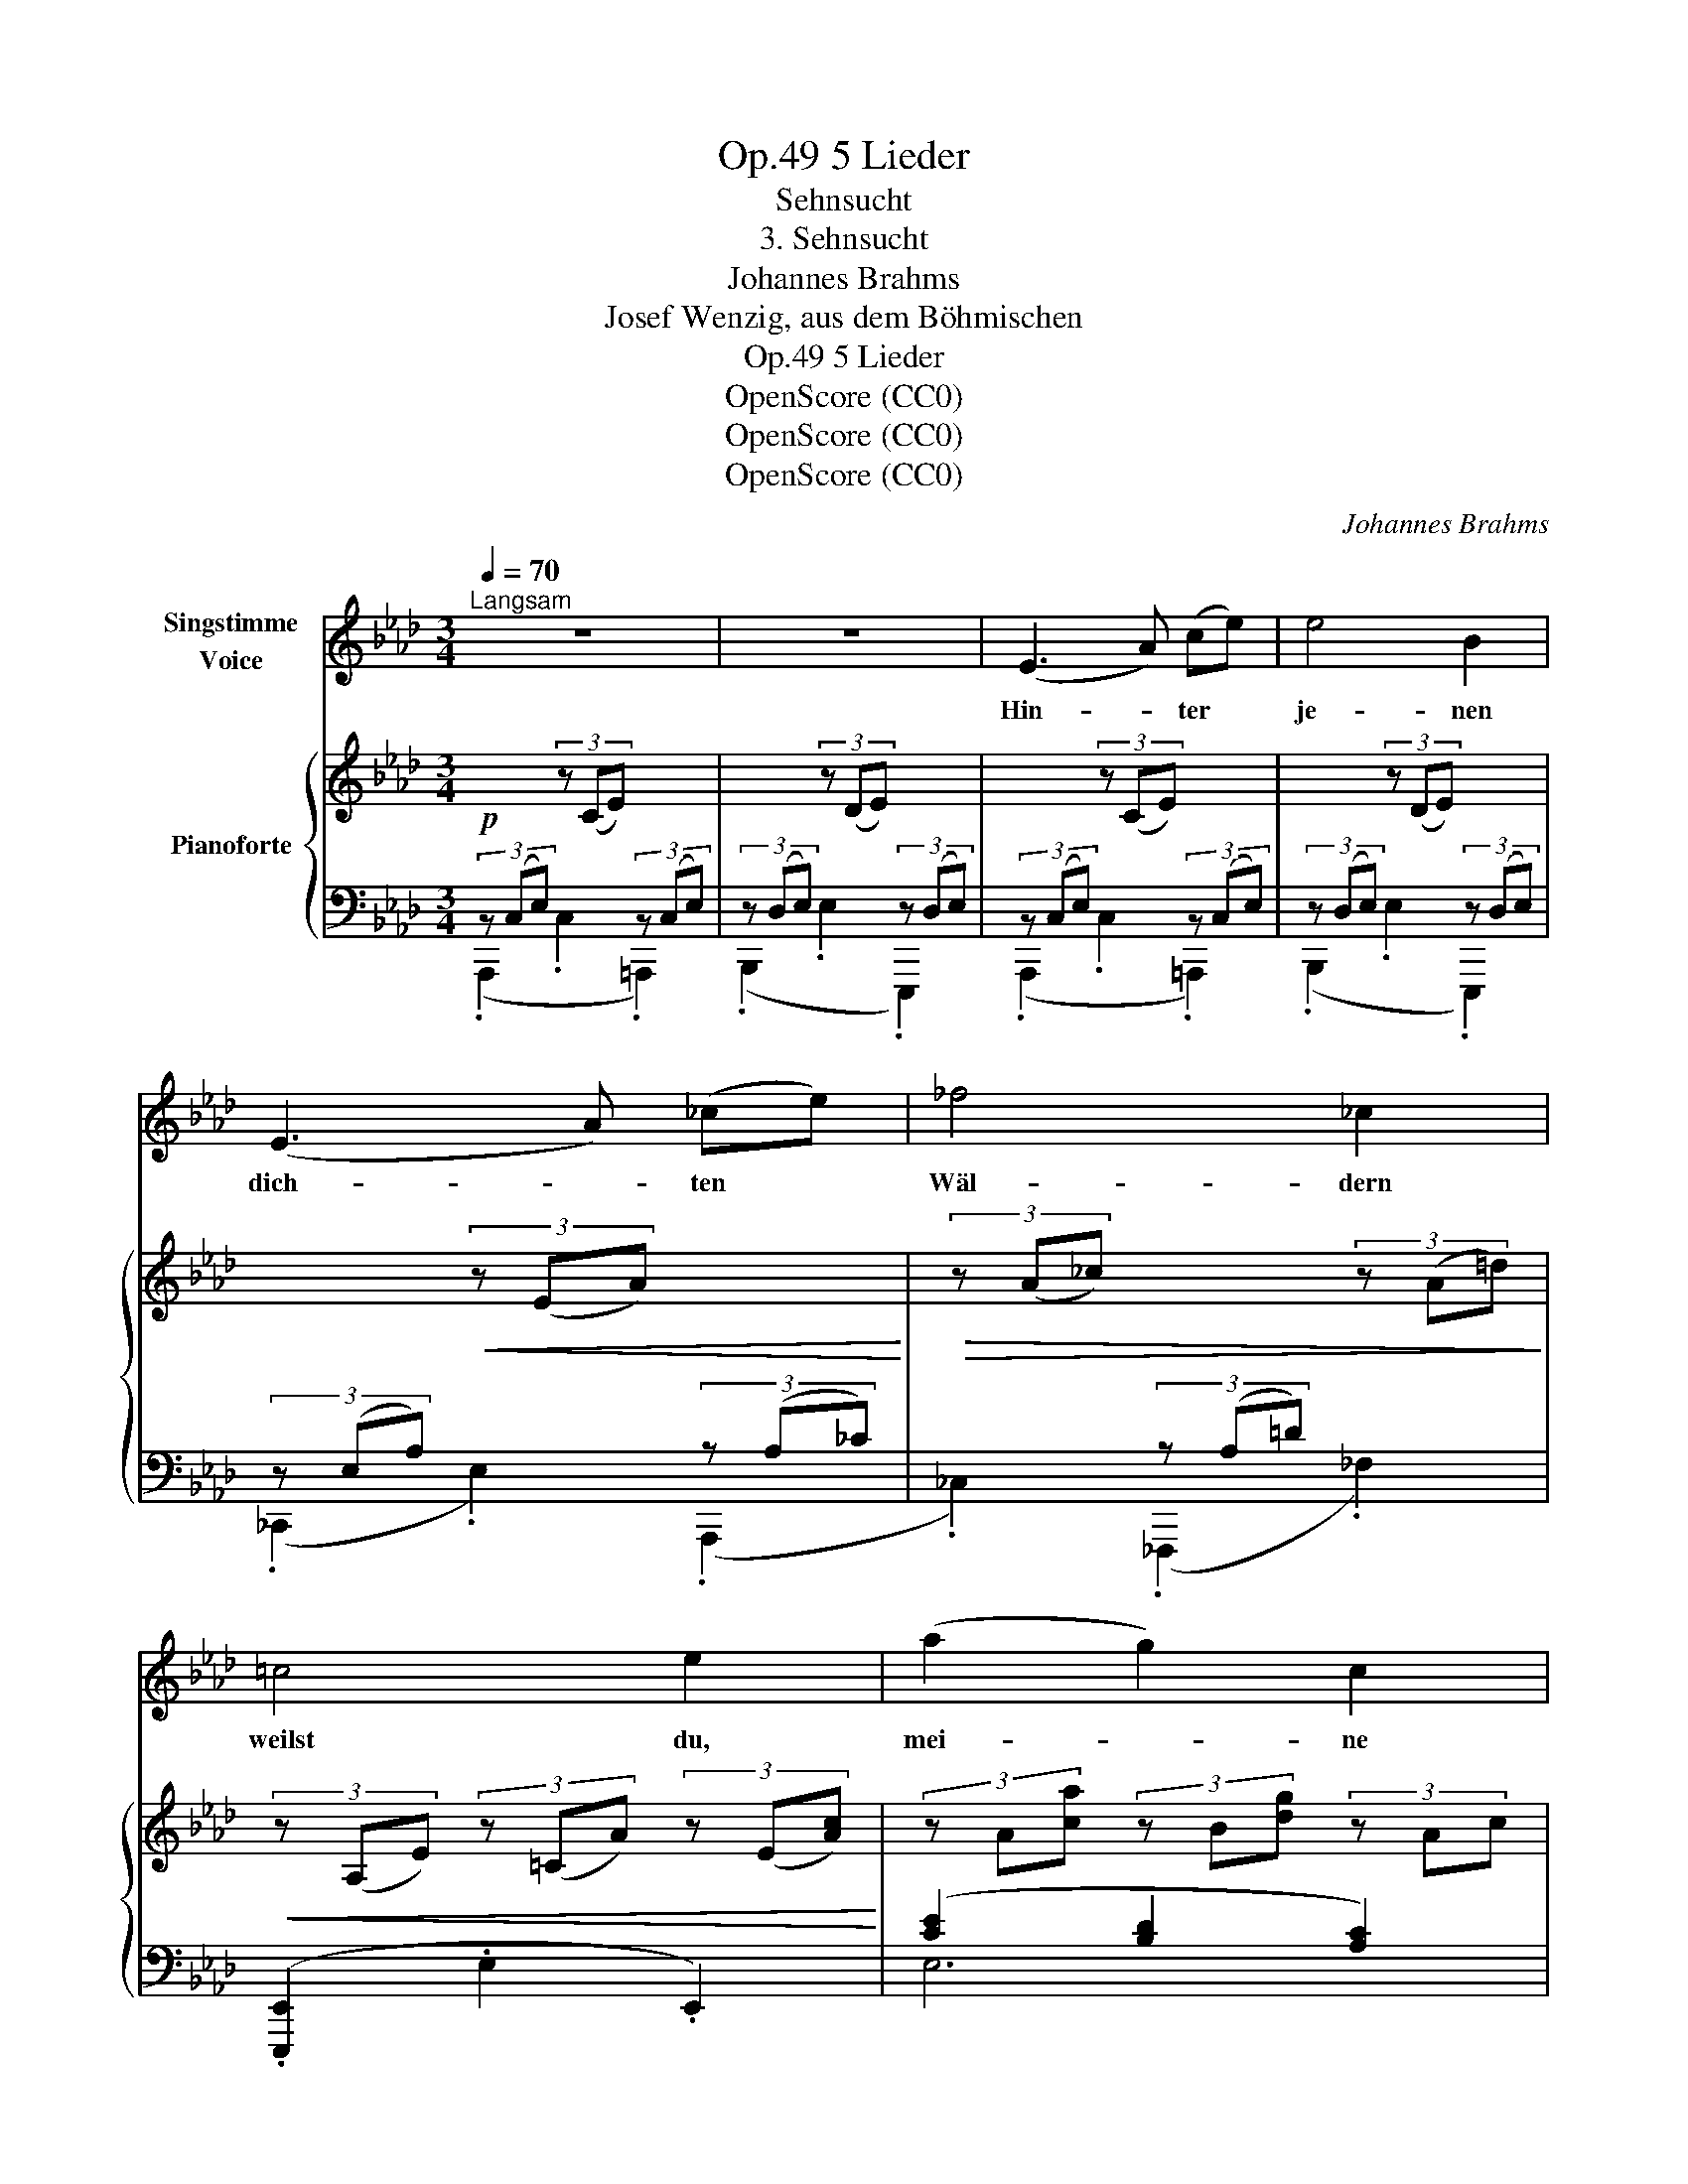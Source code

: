 X:1
T:5 Lieder, Op.49
T:Sehnsucht
T:3. Sehnsucht
T:Johannes Brahms
T:Josef Wenzig, aus dem Böhmischen
T:5 Lieder, Op.49
T:OpenScore (CC0)
T:OpenScore (CC0)
T:OpenScore (CC0)
C:Johannes Brahms
Z:Josef Wenzig, aus dem Böhmischen
Z:OpenScore (CC0)
%%score ( 1 2 ) { ( 3 6 ) | ( 4 5 ) }
L:1/8
Q:1/4=70
M:3/4
K:Ab
V:1 treble nm="Singstimme\nVoice"
V:2 treble 
V:3 treble nm="Pianoforte"
V:6 treble 
V:4 bass 
V:5 bass 
V:1
"^Langsam" z6 | z6 | (E3 A) (ce) | e4 B2 | (E3 A) (_ce) | _f4 _c2 | =c4 e2 | (a2 g2) c2 | %8
w: ||Hin- * ter *|je- nen|dich- * ten *|Wäl- dern|weilst du,|mei- * ne|
 (f2 e2) A2 | =d6 | _d4 z2 ||[M:4/4] c4 A4 | e6 z2 | (_f4 A2) e2 | (a4 !fermata!=d2) !fermata!z2 || %15
w: Süss- * ge-|lieb-|te,|weit, ach|weit!|Weit, * ach|weit! *|
[M:3/4][Q:1/4=115]"^Lebhaft" (g3 f) _d B | A4 G2 | (f3 e) c A | G4 F2 | F4 G A | B4 A2 | %21
w: Ber- * stet, ihr|Fel- sen,|eb- * net euch,|Tä- ler,|dass ich er-|se- he,|
 (^F3 G) =A B | e4 d2 | z2 c3 c | (c=d) d3 z | (=d3 e) (ea) | (a2 f2) _d2 | (f2 d2) B2 | (A4 G2) | %29
w: dass * ich er-|spä- he|mei- ne|fer- * ne,|mei- * ne *|fer- * ne|sü- * sse|Maid! *|
 z2 z B =A B | e4 d2 | (=B3 c) =d e | a4 _g2 | z2 _f3 f | (_g_f) f2 z2 | z2 _f3 e | (e_d) d2 z2 | %37
w: dass ich er-|se he,|dass * ich er-|spä- he|mei- ne|fer- * ne,|mei- ne|sü- * sse,|
 c4 B2 | (A2 d2) f2 | a4 c2 | e4 B2 | c2 z2[Q:1/4=122] z2[Q:1/4=118] | z6[Q:1/4=126][Q:1/4=130] | %43
w: mei- ne|fer- * ne|sü- sse,|sü- sse|Maid!||
 z6[Q:1/4=134] | z6 | z6 | z6 |] %47
w: ||||
V:2
 x6 | x6 | x6 | x6 | x6 | x6 | x6 | x6 | x6 | x6 | x6 ||[M:4/4] x8 | x8 | x8 | x8 ||[M:3/4] x6 | %16
 x6 | x6 | x6 | x6 | x6 | x6 | x6 | x6 | x6 | x6 | x6 | x6 | x6 | x6 | x6 | x6 | x6 | x6 | x6 | %35
 x6 | x6 | x6 | x6 | e4 x2 | x6 | x6 | x6 | x6 | x6 | x6 | x6 |] %47
V:3
!p! x2 (3z (CE) x2 | x2 (3z (DE) x2 | x2 (3z (CE) x2 | x2 (3z (DE) x2 | x2!<(! (3z (EA) x2!<)! | %5
!>(! (3z (A_c) x2 (3z (A=d)!>)! |!<(! (3z (A,E) (3z (=CA) (3z (E[Ac])!<)! | %7
 (3z A[ca] (3z B[dg] (3z Ac | (3z A[cf] (3z G[Be] (3z FA | (3z!>(! F[A=d] (3z F[Ad] (3z F[Ad] | %10
 (3z E[G_d] (3z E[Gd] (3z E[Gd]!>)! ||[M:4/4] c4 A4 | e8 | _f4 e4 |!f! !fermata!a8 || %15
[M:3/4] (3[B_dg][Bdg][Bdg] (3[Bdg][Bdg][Adf] (3[EBd][EBd][DGB] | %16
 (3[B,DA][B,DA][B,DA] (3[B,DA][B,DA][B,DA] (3[B,DG][B,DG][B,DG] | %17
 (3[A=df][Adf][Adf] (3[Adf][Adf][Ace] (3[EAc][EAc][CEA] | %18
 (3[A,=DG][A,DG][A,DG] (3[A,DG][A,DG][A,DG] (3[A,DF][A,DF][A,DF] | %19
!p! (3[B,=DF][B,DF][B,DF] (3[B,DF][B,DF][B,DF] (3[B,DG][B,DG][B,DA] | (B4 A2) | %21
 (3[B,E^F][B,EF][B,EF] (3[B,EF][B,EF][B,EG] (3[EG=A][EGA][EGB] | (e4 d2) | %23
 (3z [EAc][EAc] (3[EAc][EAc][EAc]!<(! (3[EAc][EAc][EAc] | %24
 (3z [Ec][Fc=d] (3[Fcd][Fcd][Fcd] (3[Fcd][Fcd][Fcd] | %25
 (3z [Gc=d][Gcd] (3[Gcd][Gcd][Gce] (3[Ace][Ace][Acea]!<)! | %26
 (3z [A_da][Ada] (3[Ada][Ada][Ada] (3[Ad][Ad][Ad] | %27
 (3z!>(! [ABf][ABf] (3[ABf][ABf][ABf] (3[FAB][FAB][FAB] | %28
 (3z [CEA][CEA] (3[CEA][CEA][CEA] (3[B,EG][B,EG][B,EG]!>)! | %29
 (3[EGB][EGB][EGB] (3[EGB][EGB][EGB] (3[E=A][EA][EB] | (e4!<(! d2) | %31
 (3[EA=B][EAB][EAB] (3[EAB][EAB][EAc] (3[Ac=d][Acd][Ace] | (a4 _g2)!<)! | %33
!p! (3z [^G^c=e][Gce] (3[Gce][Gce][Gce] (3[Gce][Gce][Gce] | %34
 (3z [^G=de][Gde] (3[Gde][Gde][Gde] (3[Gde][Gde][Gde] | %35
 (3z!<(! [=G^c=e][Gce] (3[Gce][Gce][Gce] (3[Gce][Gce][Gc_e]!<)! | %36
 (3z!>(! [_E=G_d][EGd] (3[EGd][EGd][EGd] (3[EGd][EGd]!>)![EGd] |"_espress." (3z (_DG (3cDG (3BDG) | %38
 (3z!<(! (DA (3dFA (3fAd) | (3z (Ac (3aAc (3eAc)!<)! | x2 e2 G2 |"_cresc." z [A,C]2 [F,D]2 [E,C]- | %42
 [E,C] [A,DF]2 [A,CE]2 [DFA]- | [DFA-] [CEA]2!<(! [FAd]2 [EAc]- | [EAc] [Adf]2 [Ace]2 [Adfa]!<)! | %45
!>(! (([A-dfa-]6!>)! |!mp! [Acea]6)) |] %47
V:4
 (3z (C,E,) x2 (3z (C,E,) | (3z (D,E,) x2 (3z (D,E,) | (3z (C,E,) x2 (3z (C,E,) | %3
 (3z (D,E,) x2 (3z (D,E,) | (3z (E,A,) x2 (3z (A,_C) | x2 (3z (A,=D) x2 | %6
 (.[E,,,E,,]2 .E,2 .E,,2) | ([CE]2 [B,D]2 [A,C]2) | ([A,C]2 [G,B,]2 [F,A,]2) | %9
!ped! [E,F,A,]6!ped-up! |!ped! [E,G,B,]6!ped-up! || %11
[M:4/4]!ped! [E,A,]4!ped-up!!ped! [F,A,]4!ped-up! | %12
!ped! [E,A,B,]4!ped-up!!ped! [D,E,G,B,]4!ped-up! | %13
!ped! !arpeggio![_C,_F,A,_C]2 _C,,2!ped-up!!ped! !arpeggio![C,E,A,C]2 C,,2!ped-up! | %14
!ped! !arpeggio![=F,A,B,=F]2 B,,,2!ped-up!!p! [F,A,B,F]4 || %15
[M:3/4]!f! ([E,,E,]3!<(! [F,,F,] [G,,G,][B,,B,])!<)! |!>(! (([_F,_F]4!>)! [E,E]2)) | %17
 ([=B,,,=B,,]3!<(! [C,,C,] [E,,E,][A,,A,])!<)! |!>(! [_C,_C]6!>)! | (B,,2 A,,4) | %20
 (([G,,G,]2 [F,,F,]4)) | (([E,,E,]2 [D,,D,]4)) | (([C,,C,]2 [B,,,B,,]4)) | %23
!p! (3[A,,,A,,][E,A,C][E,A,C] (3[E,A,C][E,A,C][E,A,C] (3[E,A,C][E,A,C][E,A,C] | %24
 (3[A,,A,][E,C][F,C=D] (3[F,CD][F,CD][F,CD] (3[F,CD][F,CD][F,CD] | %25
 (3[G,,G,][G,C=D][G,CD] (3[G,CD][G,CD][G,CE] (3[F,,F,][F,A,CE][F,A,CE] | %26
 (3[B,,,B,,][A,B,F][A,B,F] (3[A,B,F][A,B,F][A,B,F] (3[A,B,F][A,B,F][A,B,F] | %27
 (3[D,,D,][D,A,B,][D,A,B,] (3[D,A,B,][D,A,B,][D,A,B,] (3[D,A,B,][D,A,B,][D,A,B,] | E,,4 E,2 | %29
!p! G,6 | ([C,E,A,]2 [B,,E,B,]4) | ([A,,E,A,]2 [_G,,_G,]4) | ([F,,F,]2 [E,,E,]4) | %33
 (3[^C,,^C,][^G,^C=E][G,CE] (3[G,CE][G,CE][G,CE] (3[G,CE] z z | %34
 (3[=B,,,=B,,][^G,=D=E][G,DE] (3[G,DE][G,DE][G,DE] (3[G,DE] z z | %35
 (3[=A,,,=A,,][=G,^C][G,C] (3[G,C][G,C][G,C] (3[G,C] z z | %36
 (3[_B,,,_B,,][E,G,_D][E,G,D] (3[E,G,D][E,G,D][E,G,D] (3[E,G,D] z z | ([E,,B,,]2 E,2 G,2) | %38
 (F,2 D,2 A,,2) | [C,,C,]2 [C,E,A,]4 | [E,,,E,,]2 [E,B,]4 | (A,,,2 A,,2 A,,,2 | A,,2 A,,,2 A,,2) | %43
 [A,,,A,,]2 ([F,A,D]2 [E,A,C]2 | [A,DF]2 [A,CE]2)!ped! !arpeggio![F,A,DF]2 | %45
!f! [A,,,A,,]6!ped-up! |!ped! !arpeggio![A,,E,A,C]6!ped-up! |] %47
V:5
 (.A,,,2 .C,2 .=A,,,2) | (.B,,,2 .E,2 .E,,,2) | (.A,,,2 .C,2 .=A,,,2) | (.B,,,2 .E,2 .E,,,2) | %4
 (._C,,2 .E,2) (.A,,,2 | ._C,2) (._F,,,2 ._F,2) | x6 | E,6 | E,6 | .[E,F,A,]2 .E,,2 z2 | %10
 .[E,G,B,]2 .E,,2 z2 ||[M:4/4] !arpeggio!.[E,A,]2 .A,,2 !arpeggio!.[F,A,]2 .F,,2 | %12
 !arpeggio!.[E,A,B,]2 .E,,2 !arpeggio!.[D,E,G,B,]2 .D,,2 | x8 | x8 ||[M:3/4] x6 | x6 | x6 | x6 | %19
 x6 | x6 | x6 | x6 | x6 | x6 | x6 | x6 | x6 | x6 | (E,2 D,4) | x6 | x6 | x6 | x6 | x6 | x6 | x6 | %37
 x6 | F,,6 | x6 | x6 | x6 | x6 | x6 | x6 | x6 | x6 |] %47
V:6
 x6 | x6 | x6 | x6 | x6 | x6 | x6 | x6 | x6 | x6 | x6 ||[M:4/4] (3z CE (3z CE (3z A,=D (3z A,D | %12
 (3z E!<(!A (3z EA (3z E[GB] (3z E[GB] | (3z _FA (3z FA (3z EA (3z EA!<)! | %14
 (3z A!>(!e (3z Ae (3z A=d-!>)! !fermata!d2 ||[M:3/4] x6 | x6 | x6 | x6 | x6 | %20
 (3[B,E][B,E][B,E] (3[B,E][B,E][B,E] (3[B,=D]!<(![B,D][B,D] | x6!<)! | %22
 (3[E_A]!>(![EA][EA] (3[EA][EA][EA] (3[EG][EG][EG]!>)! | x6 | x6 | x6 | x6 | x6 | x6 | x6 | %30
 (3[E_A][EA][EA] (3[EA][EA][EA] (3[EG][EG][EG] | x6 | %32
 (3[A_d][Ad][Ad] (3[Ad][Ad][Ad] (3[Ac][Ac][Ac] | x6 | x6 | x6 | x6 | x6 | x6 | x6 | %40
 (3z!>(! (EA (3eDE (3GDE)!>)! | x6 | x6 | x6 | x6 | x6 | x6 |] %47

